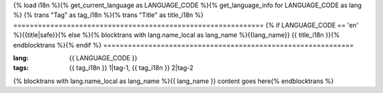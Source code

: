 {% load i18n %}{% get_current_language as LANGUAGE_CODE %}{% get_language_info for LANGUAGE_CODE as lang %}
{% trans "Tag" as tag_i18n  %}{% trans "Title" as title_i18n %}
=============================================================
{% if LANGUAGE_CODE == 'en' %}{{title|safe}}{% else %}{% blocktrans with lang.name_local as lang_name %}{{lang_name}} {{ title_i18n }}{% endblocktrans %}{% endif %}
=============================================================

:lang: {{ LANGUAGE_CODE }}
:tags:  {{ tag_i18n }} 1|tag-1, {{ tag_i18n }} 2|tag-2

{% blocktrans with lang.name_local as lang_name %}{{ lang_name }} content goes here{% endblocktrans %}

